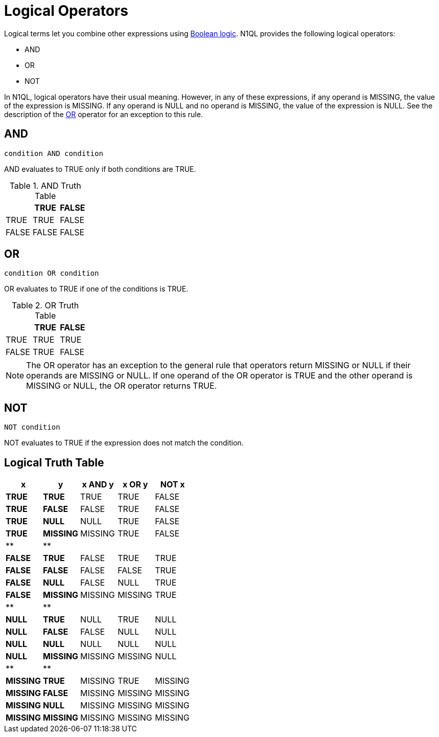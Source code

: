 [#topic_7_5]
= Logical Operators

Logical terms let you combine other expressions using xref:n1ql:booleanlogic.adoc#topic_10[Boolean logic].
N1QL provides the following logical operators:

* AND
* OR
* NOT

In N1QL, logical operators have their usual meaning.
However, in any of these expressions, if any operand is MISSING, the value of the expression is MISSING.
If any operand is NULL and no operand is MISSING, the value of the expression is NULL.
See the description of the <<or-operator>> operator for an exception to this rule.

[#logical-op-and]
== AND

----
condition AND condition
----

AND evaluates to TRUE only if both conditions are TRUE.

.AND Truth Table
[#table_w2v_rcn_hw]
|===
|  | TRUE | FALSE

| TRUE
| TRUE
| FALSE

| FALSE
| FALSE
| FALSE
|===

[#or-operator]
== OR

----
condition OR condition
----

OR evaluates to TRUE if one of the conditions is TRUE.

.OR Truth Table
[#table_w2v_rcn_hx]
|===
|  | TRUE | FALSE

| TRUE
| TRUE
| TRUE

| FALSE
| TRUE
| FALSE
|===

NOTE: The OR operator has an exception to the general rule that operators return MISSING or NULL if their operands are MISSING or NULL.
If one operand of the OR operator is TRUE and the other operand is MISSING or NULL, the OR operator returns TRUE.

[#logical-op-not]
== NOT

----
NOT condition
----

NOT evaluates to TRUE if the expression does not match the condition.

[#section_fmw_nwx_4bb]
== Logical Truth Table

[#table_epl_rwx_4bb]
|===
| x | y | x AND y | x OR y | NOT x

| *TRUE*
| *TRUE*
| TRUE
| TRUE
| FALSE

| *TRUE*
| *FALSE*
| FALSE
| TRUE
| FALSE

| *TRUE*
| *NULL*
| NULL
| TRUE
| FALSE

| *TRUE*
| *MISSING*
| MISSING
| TRUE
| FALSE

| **
| **
| 
| 
| 

| *FALSE*
| *TRUE*
| FALSE
| TRUE
| TRUE

| *FALSE*
| *FALSE*
| FALSE
| FALSE
| TRUE

| *FALSE*
| *NULL*
| FALSE
| NULL
| TRUE

| *FALSE*
| *MISSING*
| MISSING
| MISSING
| TRUE

| **
| **
| 
| 
| 

| *NULL*
| *TRUE*
| NULL
| TRUE
| NULL

| *NULL*
| *FALSE*
| FALSE
| NULL
| NULL

| *NULL*
| *NULL*
| NULL
| NULL
| NULL

| *NULL*
| *MISSING*
| MISSING
| MISSING
| NULL

| **
| **
| 
| 
| 

| *MISSING*
| *TRUE*
| MISSING
| TRUE
| MISSING

| *MISSING*
| *FALSE*
| MISSING
| MISSING
| MISSING

| *MISSING*
| *NULL*
| MISSING
| MISSING
| MISSING

| *MISSING*
| *MISSING*
| MISSING
| MISSING
| MISSING
|===
